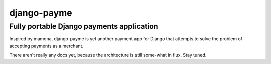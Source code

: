 ============
django-payme
============

Fully portable Django payments application
------------------------------------------

Inspired by mamona, django-payme is yet another payment app for Django that
attempts to solve the problem of accepting payments as a merchant.

There aren't really any docs yet, because the architecture is still some-what
in flux. Stay tuned.
